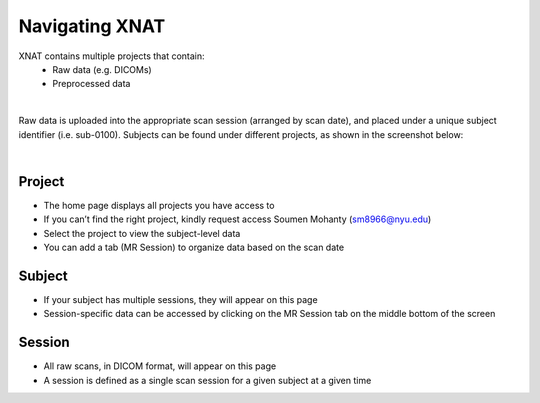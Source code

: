 Navigating XNAT
===============


XNAT contains multiple projects that contain:
   * Raw data (e.g. DICOMs)
   * Preprocessed data 

.. image:: ../_static/xnat_home.png

|
Raw data is uploaded into the appropriate scan session (arranged by scan date), and placed under a unique subject identifier (i.e. sub-0100). Subjects can be found under different projects, as shown in the screenshot below:


.. image:: ../_static/project_page.png

|
Project
-------
* The home page displays all projects you have access to
* If you can’t find the right project, kindly request access Soumen Mohanty (sm8966@nyu.edu)
* Select the project to view the subject-level data
* You can add a tab (MR Session) to organize data based on the scan date


Subject
-------
* If your subject has multiple sessions, they will appear on this page
* Session-specific data can be accessed by clicking on the MR Session tab on the middle bottom of the screen


Session
-------
* All raw scans, in DICOM format, will appear on this page
* A session is defined as a single scan session for a given subject at a given time
    
